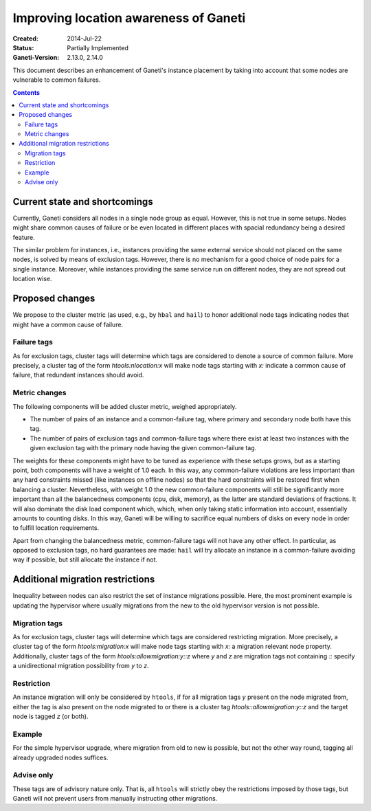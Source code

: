 ======================================
Improving location awareness of Ganeti
======================================

:Created: 2014-Jul-22
:Status: Partially Implemented
:Ganeti-Version: 2.13.0, 2.14.0

This document describes an enhancement of Ganeti's instance
placement by taking into account that some nodes are vulnerable
to common failures.

.. contents:: :depth: 4


Current state and shortcomings
==============================

Currently, Ganeti considers all nodes in a single node group as
equal. However, this is not true in some setups. Nodes might share
common causes of failure or be even located in different places
with spacial redundancy being a desired feature.

The similar problem for instances, i.e., instances providing the
same external service should not placed on the same nodes, is
solved by means of exclusion tags. However, there is no mechanism
for a good choice of node pairs for a single instance. Moreover,
while instances providing the same service run on different nodes,
they are not spread out location wise.


Proposed changes
================

We propose to the cluster metric (as used, e.g., by ``hbal`` and ``hail``)
to honor additional node tags indicating nodes that might have a common
cause of failure.

Failure tags
------------

As for exclusion tags, cluster tags will determine which tags are considered
to denote a source of common failure. More precisely, a cluster tag of the
form *htools:nlocation:x* will make node tags starting with *x:* indicate a
common cause of failure, that redundant instances should avoid.

Metric changes
--------------

The following components will be added cluster metric, weighed appropriately.

- The number of pairs of an instance and a common-failure tag, where primary
  and secondary node both have this tag.

- The number of pairs of exclusion tags and common-failure tags where there
  exist at least two instances with the given exclusion tag with the primary
  node having the given common-failure tag.

The weights for these components might have to be tuned as experience with these
setups grows, but as a starting point, both components will have a weight of
1.0 each. In this way, any common-failure violations are less important than
any hard constraints missed (like instances on offline nodes) so that
the hard constraints will be restored first when balancing a cluster.
Nevertheless, with weight 1.0 the new common-failure components will
still be significantly more important than all the balancedness components
(cpu, disk, memory), as the latter are standard deviations of fractions.
It will also dominate the disk load component which, which, when only taking
static information into account, essentially amounts to counting disks. In
this way, Ganeti will be willing to sacrifice equal numbers of disks on every
node in order to fulfill location requirements.

Apart from changing the balancedness metric, common-failure tags will
not have any other effect. In particular, as opposed to exclusion tags,
no hard guarantees are made: ``hail`` will try allocate an instance in
a common-failure avoiding way if possible, but still allocate the instance
if not.

Additional migration restrictions
=================================

Inequality between nodes can also restrict the set of instance migrations
possible. Here, the most prominent example is updating the hypervisor where
usually migrations from the new to the old hypervisor version is not possible.

Migration tags
--------------

As for exclusion tags, cluster tags will determine which tags are considered
restricting migration. More precisely, a cluster tag of the form
*htools:migration:x* will make node tags starting with *x:* a migration relevant
node property. Additionally, cluster tags of the form
*htools:allowmigration:y::z* where *y* and *z* are migration tags not containing
*::* specify a unidirectional migration possibility from *y* to *z*.

Restriction
-----------

An instance migration will only be considered by ``htools``, if for all
migration tags *y* present on the node migrated from, either the tag
is also present on the node migrated to or there is a cluster tag
*htools::allowmigration:y::z* and the target node is tagged *z* (or both).

Example
-------

For the simple hypervisor upgrade, where migration from old to new is possible,
but not the other way round, tagging all already upgraded nodes suffices.


Advise only
-----------

These tags are of advisory nature only. That is, all ``htools`` will strictly
obey the restrictions imposed by those tags, but Ganeti will not prevent users
from manually instructing other migrations.
